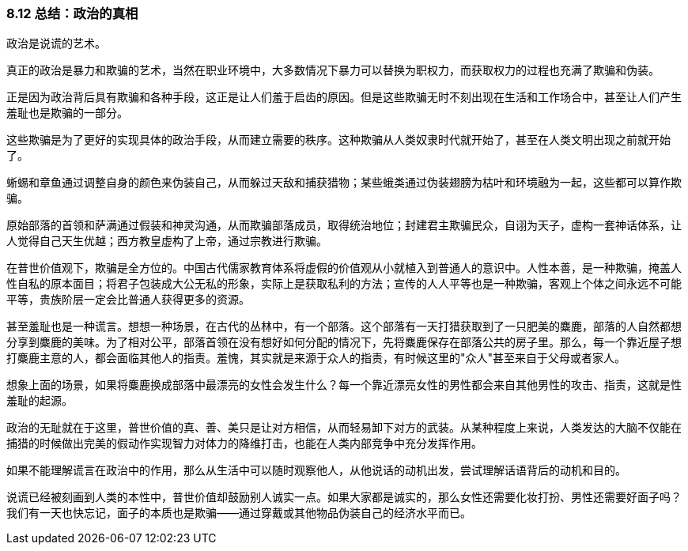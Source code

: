 
=== 8.12 总结：政治的真相

政治是说谎的艺术。

真正的政治是暴力和欺骗的艺术，当然在职业环境中，大多数情况下暴力可以替换为职权力，而获取权力的过程也充满了欺骗和伪装。

正是因为政治背后具有欺骗和各种手段，这正是让人们羞于启齿的原因。但是这些欺骗无时不刻出现在生活和工作场合中，甚至让人们产生羞耻也是欺骗的一部分。

这些欺骗是为了更好的实现具体的政治手段，从而建立需要的秩序。这种欺骗从人类奴隶时代就开始了，甚至在人类文明出现之前就开始了。

蜥蜴和章鱼通过调整自身的颜色来伪装自己，从而躲过天敌和捕获猎物；某些蛾类通过伪装翅膀为枯叶和环境融为一起，这些都可以算作欺骗。

原始部落的首领和萨满通过假装和神灵沟通，从而欺骗部落成员，取得统治地位；封建君主欺骗民众，自诩为天子，虚构一套神话体系，让人觉得自己天生优越；西方教皇虚构了上帝，通过宗教进行欺骗。

在普世价值观下，欺骗是全方位的。中国古代儒家教育体系将虚假的价值观从小就植入到普通人的意识中。人性本善，是一种欺骗，掩盖人性自私的原本面目；将君子包装成大公无私的形象，实际上是获取私利的方法；宣传的人人平等也是一种欺骗，客观上个体之间永远不可能平等，贵族阶层一定会比普通人获得更多的资源。

甚至羞耻也是一种谎言。想想一种场景，在古代的丛林中，有一个部落。这个部落有一天打猎获取到了一只肥美的麋鹿，部落的人自然都想分享到麋鹿的美味。为了相对公平，部落首领在没有想好如何分配的情况下，先将麋鹿保存在部落公共的房子里。那么，每一个靠近屋子想打麋鹿主意的人，都会面临其他人的指责。羞愧，其实就是来源于众人的指责，有时候这里的"众人"甚至来自于父母或者家人。

想象上面的场景，如果将麋鹿换成部落中最漂亮的女性会发生什么？每一个靠近漂亮女性的男性都会来自其他男性的攻击、指责，这就是性羞耻的起源。

政治的无耻就在于这里，普世价值的真、善、美只是让对方相信，从而轻易卸下对方的武装。从某种程度上来说，人类发达的大脑不仅能在捕猎的时候做出完美的假动作实现智力对体力的降维打击，也能在人类内部竞争中充分发挥作用。

如果不能理解谎言在政治中的作用，那么从生活中可以随时观察他人，从他说话的动机出发，尝试理解话语背后的动机和目的。

说谎已经被刻画到人类的本性中，普世价值却鼓励别人诚实一点。如果大家都是诚实的，那么女性还需要化妆打扮、男性还需要好面子吗？我们有一天也快忘记，面子的本质也是欺骗——通过穿戴或其他物品伪装自己的经济水平而已。